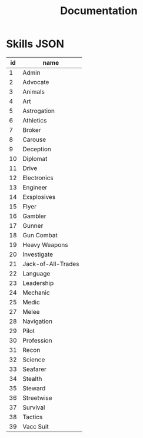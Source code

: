 #+TITLE:Documentation

* Skills JSON
| id | name               |
|----+--------------------|
|  1 | Admin              |
|  2 | Advocate           |
|  3 | Animals            |
|  4 | Art                |
|  5 | Astrogation        |
|  6 | Athletics          |
|  7 | Broker             |
|  8 | Carouse            |
|  9 | Deception          |
| 10 | Diplomat           |
| 11 | Drive              |
| 12 | Electronics        |
| 13 | Engineer           |
| 14 | Exsplosives        |
| 15 | Flyer              |
| 16 | Gambler            |
| 17 | Gunner             |
| 18 | Gun Combat         |
| 19 | Heavy Weapons      |
| 20 | Investigate        |
| 21 | Jack-of-All-Trades |
| 22 | Language           |
| 23 | Leadership         |
| 24 | Mechanic           |
| 25 | Medic              |
| 27 | Melee              |
| 28 | Navigation         |
| 29 | Pilot              |
| 30 | Profession         |
| 31 | Recon              |
| 32 | Science            |
| 33 | Seafarer           |
| 34 | Stealth            |
| 35 | Steward            |
| 36 | Streetwise         |
| 37 | Survival           |
| 38 | Tactics            |
| 39 | Vacc Suit          |

